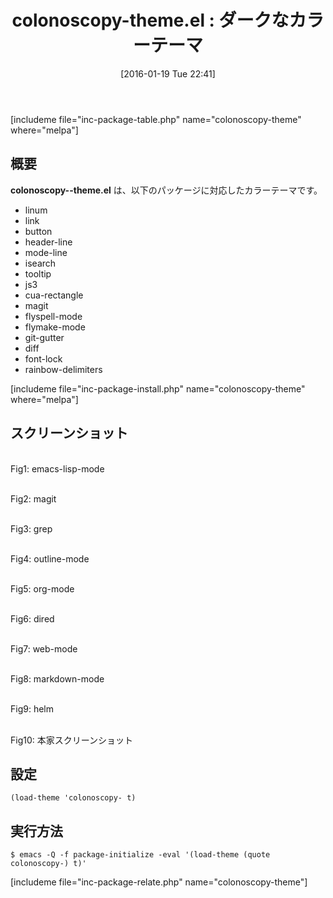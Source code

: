 #+BLOG: rubikitch
#+POSTID: 1369
#+BLOG: rubikitch
#+DATE: [2016-01-19 Tue 22:41]
#+PERMALINK: colonoscopy-theme
#+OPTIONS: toc:nil num:nil todo:nil pri:nil tags:nil ^:nil \n:t -:nil
#+ISPAGE: nil
#+DESCRIPTION:
# (progn (erase-buffer)(find-file-hook--org2blog/wp-mode))
#+BLOG: rubikitch
#+CATEGORY: ダーク
#+EL_PKG_NAME: colonoscopy-theme
#+TAGS: 
#+EL_TITLE0: ダークなカラーテーマ
#+EL_URL: 
#+begin: org2blog
#+TITLE: colonoscopy-theme.el : ダークなカラーテーマ
[includeme file="inc-package-table.php" name="colonoscopy-theme" where="melpa"]

#+end:
** 概要
*colonoscopy--theme.el* は、以下のパッケージに対応したカラーテーマです。
- linum
- link
- button
- header-line
- mode-line
- isearch
- tooltip
- js3
- cua-rectangle
- magit
- flyspell-mode
- flymake-mode
- git-gutter
- diff
- font-lock
- rainbow-delimiters
[includeme file="inc-package-install.php" name="colonoscopy-theme" where="melpa"]
** スクリーンショット
# (save-window-excursion (async-shell-command "emacs-test -eval '(load-theme (quote colonoscopy) t)'"))
# (progn (forward-line 1)(shell-command "screenshot-time.rb org_theme_template" t))
#+ATTR_HTML: :width 480
[[file:/r/sync/screenshots/20160119224337.png]]
Fig1: emacs-lisp-mode

#+ATTR_HTML: :width 480
[[file:/r/sync/screenshots/20160119224342.png]]
Fig2: magit

#+ATTR_HTML: :width 480
[[file:/r/sync/screenshots/20160119224343.png]]
Fig3: grep

#+ATTR_HTML: :width 480
[[file:/r/sync/screenshots/20160119224345.png]]
Fig4: outline-mode

#+ATTR_HTML: :width 480
[[file:/r/sync/screenshots/20160119224346.png]]
Fig5: org-mode

#+ATTR_HTML: :width 480
[[file:/r/sync/screenshots/20160119224348.png]]
Fig6: dired

#+ATTR_HTML: :width 480
[[file:/r/sync/screenshots/20160119224350.png]]
Fig7: web-mode

#+ATTR_HTML: :width 480
[[file:/r/sync/screenshots/20160119224351.png]]
Fig8: markdown-mode

#+ATTR_HTML: :width 480
[[file:/r/sync/screenshots/20160119224354.png]]
Fig9: helm


#+ATTR_HTML: :width 480
[[https://github.com/emacsfodder/emacs-colonoscopy-theme/raw/master/colonoscopy-theme.png]]
Fig10: 本家スクリーンショット



** 設定
#+BEGIN_SRC fundamental
(load-theme 'colonoscopy- t)
#+END_SRC

** 実行方法
#+BEGIN_EXAMPLE
$ emacs -Q -f package-initialize -eval '(load-theme (quote colonoscopy-) t)'
#+END_EXAMPLE

# (progn (forward-line 1)(shell-command "screenshot-time.rb org_template" t))
[includeme file="inc-package-relate.php" name="colonoscopy-theme"]
